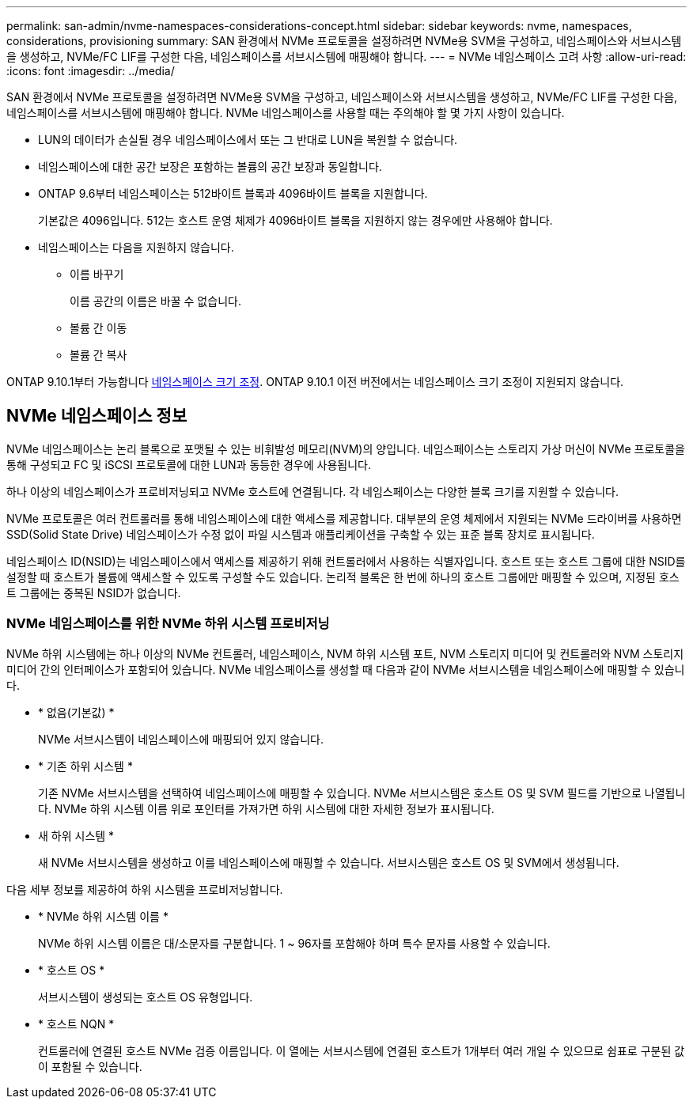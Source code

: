 ---
permalink: san-admin/nvme-namespaces-considerations-concept.html 
sidebar: sidebar 
keywords: nvme, namespaces, considerations, provisioning 
summary: SAN 환경에서 NVMe 프로토콜을 설정하려면 NVMe용 SVM을 구성하고, 네임스페이스와 서브시스템을 생성하고, NVMe/FC LIF를 구성한 다음, 네임스페이스를 서브시스템에 매핑해야 합니다. 
---
= NVMe 네임스페이스 고려 사항
:allow-uri-read: 
:icons: font
:imagesdir: ../media/


[role="lead"]
SAN 환경에서 NVMe 프로토콜을 설정하려면 NVMe용 SVM을 구성하고, 네임스페이스와 서브시스템을 생성하고, NVMe/FC LIF를 구성한 다음, 네임스페이스를 서브시스템에 매핑해야 합니다. NVMe 네임스페이스를 사용할 때는 주의해야 할 몇 가지 사항이 있습니다.

* LUN의 데이터가 손실될 경우 네임스페이스에서 또는 그 반대로 LUN을 복원할 수 없습니다.
* 네임스페이스에 대한 공간 보장은 포함하는 볼륨의 공간 보장과 동일합니다.
* ONTAP 9.6부터 네임스페이스는 512바이트 블록과 4096바이트 블록을 지원합니다.
+
기본값은 4096입니다. 512는 호스트 운영 체제가 4096바이트 블록을 지원하지 않는 경우에만 사용해야 합니다.

* 네임스페이스는 다음을 지원하지 않습니다.
+
** 이름 바꾸기
+
이름 공간의 이름은 바꿀 수 없습니다.

** 볼륨 간 이동
** 볼륨 간 복사




ONTAP 9.10.1부터 가능합니다 xref:../nvme/resize-namespace-task.html[네임스페이스 크기 조정]. ONTAP 9.10.1 이전 버전에서는 네임스페이스 크기 조정이 지원되지 않습니다.



== NVMe 네임스페이스 정보

NVMe 네임스페이스는 논리 블록으로 포맷될 수 있는 비휘발성 메모리(NVM)의 양입니다. 네임스페이스는 스토리지 가상 머신이 NVMe 프로토콜을 통해 구성되고 FC 및 iSCSI 프로토콜에 대한 LUN과 동등한 경우에 사용됩니다.

하나 이상의 네임스페이스가 프로비저닝되고 NVMe 호스트에 연결됩니다. 각 네임스페이스는 다양한 블록 크기를 지원할 수 있습니다.

NVMe 프로토콜은 여러 컨트롤러를 통해 네임스페이스에 대한 액세스를 제공합니다. 대부분의 운영 체제에서 지원되는 NVMe 드라이버를 사용하면 SSD(Solid State Drive) 네임스페이스가 수정 없이 파일 시스템과 애플리케이션을 구축할 수 있는 표준 블록 장치로 표시됩니다.

네임스페이스 ID(NSID)는 네임스페이스에서 액세스를 제공하기 위해 컨트롤러에서 사용하는 식별자입니다. 호스트 또는 호스트 그룹에 대한 NSID를 설정할 때 호스트가 볼륨에 액세스할 수 있도록 구성할 수도 있습니다. 논리적 블록은 한 번에 하나의 호스트 그룹에만 매핑할 수 있으며, 지정된 호스트 그룹에는 중복된 NSID가 없습니다.



=== NVMe 네임스페이스를 위한 NVMe 하위 시스템 프로비저닝

NVMe 하위 시스템에는 하나 이상의 NVMe 컨트롤러, 네임스페이스, NVM 하위 시스템 포트, NVM 스토리지 미디어 및 컨트롤러와 NVM 스토리지 미디어 간의 인터페이스가 포함되어 있습니다. NVMe 네임스페이스를 생성할 때 다음과 같이 NVMe 서브시스템을 네임스페이스에 매핑할 수 있습니다.

* * 없음(기본값) *
+
NVMe 서브시스템이 네임스페이스에 매핑되어 있지 않습니다.

* * 기존 하위 시스템 *
+
기존 NVMe 서브시스템을 선택하여 네임스페이스에 매핑할 수 있습니다. NVMe 서브시스템은 호스트 OS 및 SVM 필드를 기반으로 나열됩니다. NVMe 하위 시스템 이름 위로 포인터를 가져가면 하위 시스템에 대한 자세한 정보가 표시됩니다.

* 새 하위 시스템 *
+
새 NVMe 서브시스템을 생성하고 이를 네임스페이스에 매핑할 수 있습니다. 서브시스템은 호스트 OS 및 SVM에서 생성됩니다.



다음 세부 정보를 제공하여 하위 시스템을 프로비저닝합니다.

* * NVMe 하위 시스템 이름 *
+
NVMe 하위 시스템 이름은 대/소문자를 구분합니다. 1 ~ 96자를 포함해야 하며 특수 문자를 사용할 수 있습니다.

* * 호스트 OS *
+
서브시스템이 생성되는 호스트 OS 유형입니다.

* * 호스트 NQN *
+
컨트롤러에 연결된 호스트 NVMe 검증 이름입니다. 이 열에는 서브시스템에 연결된 호스트가 1개부터 여러 개일 수 있으므로 쉼표로 구분된 값이 포함될 수 있습니다.


